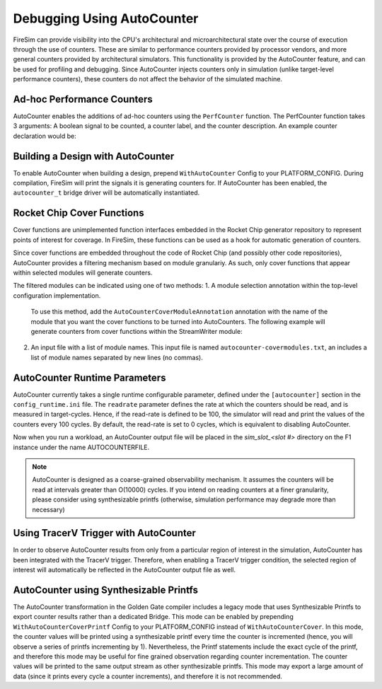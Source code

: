 Debugging Using AutoCounter
================================

FireSim can provide visibility into the CPU's architectural and microarchitectural
state over the course of execution through the use of counters. These are
similar to performance counters provided by processor vendors, and more
general counters provided by architectural simulators. 
This functionality is provided by the AutoCounter feature, and can be used
for profiling and debugging.
Since AutoCounter injects counters only in simulation (unlike target-level performance
counters), these counters do not affect the behavior of the simulated machine. 


Ad-hoc Performance Counters
------------------------------
AutoCounter enables the additions of ad-hoc counters using the ``PerfCounter`` function.
The PerfCounter function takes 3 arguments: A boolean signal to be counted, a counter label,
and the counter description. An example counter declaration would be:

.. code-block:: scala
    midas.targetutils.PerfCounter(s1_pc, "s1_pc", "stage 1 program counter")


Building a Design with AutoCounter
-------------------------------------

To enable AutoCounter when building a design, prepend ``WithAutoCounter`` Config to your
PLATFORM_CONFIG. During compilation, FireSim will print the
signals it is generating counters for. If AutoCounter has been enabled, the
``autocounter_t`` bridge driver will be automatically instantiated.


Rocket Chip Cover Functions
------------------------------
Cover functions are unimplemented function interfaces embedded in the Rocket Chip generator
repository to represent points of interest for coverage. In FireSim, these functions can be used
as a hook for automatic generation of counters.

Since cover functions are embedded throughout the code of Rocket Chip (and possibly other code repositories),
AutoCounter provides a filtering mechanism based on module granulariy. As such, only cover functions that appear
within selected modules will generate counters.  

The filtered modules can be indicated using one of two methods:
1. A module selection annotation within the top-level configuration implementation. 
   To use this method, add the ``AutoCounterCoverModuleAnnotation``
   annotation with the name of the module that you want the cover functions to be turned into AutoCounters. 
   The following example will generate counters from cover functions within the StreamWriter module:

.. code-block:: scala
   class FireSimDUT(implicit p: Parameters) extends Subsystem
    with HasHierarchicalBusTopology
    with CanHaveMasterAXI4MemPort
    with HasPeripheryBootROM
    with HasPeripherySerial
    with HasPeripheryUART
    with HasPeripheryIceNIC
    with HasPeripheryBlockDevice
    with HasTraceIO
  {
    override lazy val module = new FireSimModuleImp(this)

    chisel3.experimental.annotate(AutoCounterCoverModuleAnnotation("StreamWriter"))
  }

2. An input file with a list of module names. This input file is named ``autocounter-covermodules.txt``,
   an includes a list of module names separated by new lines (no commas).


AutoCounter Runtime Parameters
-----------------------------
AutoCounter currently takes a single runtime configurable parameter, defined under the ``[autocounter]``
section in the ``config_runtime.ini`` file. 
The ``readrate`` parameter defines the rate at which the counters should be read, 
and is measured in target-cycles. Hence, if the read-rate is defined to be 100, 
the simulator will read and print the values of the counters every 100 cycles.
By default, the read-rate is set to 0 cycles, which is equivalent to disabling AutoCounter.

.. code-block:: ini
   [autocounter]
   readrate=XXXX


Now when you run a workload, an AutoCounter output file will be placed in the
`sim_slot_<slot #>` directory on the F1 instance under the name AUTOCOUNTERFILE.

.. Note:: AutoCounter is designed as a coarse-grained observability mechanism. It assumes the counters will be read at intervals greater than O(10000) cycles. If you intend on reading counters at a finer granularity, please consider using synthesizable printfs (otherwise, simulation performance may degrade more than necessary)

Using TracerV Trigger with AutoCounter
-----------------------------------------
In order to observe AutoCounter results from only from a particular region of interest in
the simulation, AutoCounter has been integrated with the TracerV trigger. Therefore, when
enabling a TracerV trigger condition, the selected region of interest will automatically be
reflected in the AutoCounter output file as well.


AutoCounter using Synthesizable Printfs
------------------------------------------------
The AutoCounter transformation in the Golden Gate compiler includes a legacy mode that uses
Synthesizable Printfs to export counter results rather than a dedicated Bridge. This mode can
be enabled by prepending ``WithAutoCounterCoverPrintf`` Config to your PLATFORM_CONFIG instead
of ``WithAutoCounterCover``. In this mode, the counter values will be printed using a synthesizable
printf every time the counter is incremented (hence, you will observe a series of printfs incrementing
by 1). 
Nevertheless, the Printf statements include the exact cycle of the printf, and therefore
this mode may be useful for fine grained observation regarding counter incrementation. 
The counter values will be printed to the same output stream as other synthesizable printfs. 
This mode may export a large amount of data (since it prints every cycle a counter increments), 
and therefore it is not recommended.
